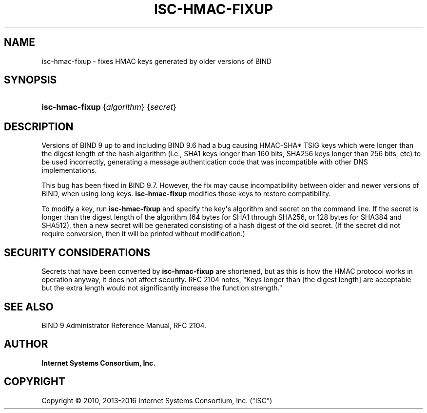 .\"	$NetBSD: isc-hmac-fixup.8,v 1.7.8.1 2017/06/21 18:03:39 snj Exp $
.\"
.\" Copyright (C) 2010, 2013-2016 Internet Systems Consortium, Inc. ("ISC")
.\" 
.\" Permission to use, copy, modify, and/or distribute this software for any
.\" purpose with or without fee is hereby granted, provided that the above
.\" copyright notice and this permission notice appear in all copies.
.\" 
.\" THE SOFTWARE IS PROVIDED "AS IS" AND ISC DISCLAIMS ALL WARRANTIES WITH
.\" REGARD TO THIS SOFTWARE INCLUDING ALL IMPLIED WARRANTIES OF MERCHANTABILITY
.\" AND FITNESS. IN NO EVENT SHALL ISC BE LIABLE FOR ANY SPECIAL, DIRECT,
.\" INDIRECT, OR CONSEQUENTIAL DAMAGES OR ANY DAMAGES WHATSOEVER RESULTING FROM
.\" LOSS OF USE, DATA OR PROFITS, WHETHER IN AN ACTION OF CONTRACT, NEGLIGENCE
.\" OR OTHER TORTIOUS ACTION, ARISING OUT OF OR IN CONNECTION WITH THE USE OR
.\" PERFORMANCE OF THIS SOFTWARE.
.\"
.hy 0
.ad l
'\" t
.\"     Title: isc-hmac-fixup
.\"    Author: 
.\" Generator: DocBook XSL Stylesheets v1.78.1 <http://docbook.sf.net/>
.\"      Date: 2013-04-28
.\"    Manual: BIND9
.\"    Source: ISC
.\"  Language: English
.\"
.TH "ISC\-HMAC\-FIXUP" "8" "2013\-04\-28" "ISC" "BIND9"
.\" -----------------------------------------------------------------
.\" * Define some portability stuff
.\" -----------------------------------------------------------------
.\" ~~~~~~~~~~~~~~~~~~~~~~~~~~~~~~~~~~~~~~~~~~~~~~~~~~~~~~~~~~~~~~~~~
.\" http://bugs.debian.org/507673
.\" http://lists.gnu.org/archive/html/groff/2009-02/msg00013.html
.\" ~~~~~~~~~~~~~~~~~~~~~~~~~~~~~~~~~~~~~~~~~~~~~~~~~~~~~~~~~~~~~~~~~
.ie \n(.g .ds Aq \(aq
.el       .ds Aq '
.\" -----------------------------------------------------------------
.\" * set default formatting
.\" -----------------------------------------------------------------
.\" disable hyphenation
.nh
.\" disable justification (adjust text to left margin only)
.ad l
.\" -----------------------------------------------------------------
.\" * MAIN CONTENT STARTS HERE *
.\" -----------------------------------------------------------------
.SH "NAME"
isc-hmac-fixup \- fixes HMAC keys generated by older versions of BIND
.SH "SYNOPSIS"
.HP \w'\fBisc\-hmac\-fixup\fR\ 'u
\fBisc\-hmac\-fixup\fR {\fIalgorithm\fR} {\fIsecret\fR}
.SH "DESCRIPTION"
.PP
Versions of BIND 9 up to and including BIND 9\&.6 had a bug causing HMAC\-SHA* TSIG keys which were longer than the digest length of the hash algorithm (i\&.e\&., SHA1 keys longer than 160 bits, SHA256 keys longer than 256 bits, etc) to be used incorrectly, generating a message authentication code that was incompatible with other DNS implementations\&.
.PP
This bug has been fixed in BIND 9\&.7\&. However, the fix may cause incompatibility between older and newer versions of BIND, when using long keys\&.
\fBisc\-hmac\-fixup\fR
modifies those keys to restore compatibility\&.
.PP
To modify a key, run
\fBisc\-hmac\-fixup\fR
and specify the key\*(Aqs algorithm and secret on the command line\&. If the secret is longer than the digest length of the algorithm (64 bytes for SHA1 through SHA256, or 128 bytes for SHA384 and SHA512), then a new secret will be generated consisting of a hash digest of the old secret\&. (If the secret did not require conversion, then it will be printed without modification\&.)
.SH "SECURITY CONSIDERATIONS"
.PP
Secrets that have been converted by
\fBisc\-hmac\-fixup\fR
are shortened, but as this is how the HMAC protocol works in operation anyway, it does not affect security\&. RFC 2104 notes, "Keys longer than [the digest length] are acceptable but the extra length would not significantly increase the function strength\&."
.SH "SEE ALSO"
.PP
BIND 9 Administrator Reference Manual,
RFC 2104\&.
.SH "AUTHOR"
.PP
\fBInternet Systems Consortium, Inc\&.\fR
.SH "COPYRIGHT"
.br
Copyright \(co 2010, 2013-2016 Internet Systems Consortium, Inc. ("ISC")
.br
